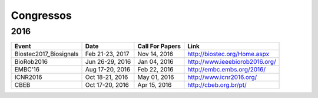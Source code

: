 Congressos
==========

====
2016
====

.. csv-table::
   :header: "Event", "Date", "Call For Papers", "Link"

    "Biostec2017_Biosignals",   "Feb 21-23, 2017",    "Nov 14, 2016",  "http://biostec.org/Home.aspx"
    "BioRob2016",   "Jun 26-29, 2016",     "Jan 04, 2016", "http://www.ieeebiorob2016.org/"
    "EMBC'16",      "Aug 17-20, 2016",   "Feb 22, 2016", "http://embc.embs.org/2016/"
    "ICNR2016",     "Oct 18-21, 2016",  "May 01, 2016", "http://www.icnr2016.org/"
    "CBEB",         "Oct 17-20, 2016",   "Apr 15, 2016", "http://cbeb.org.br/pt/"
